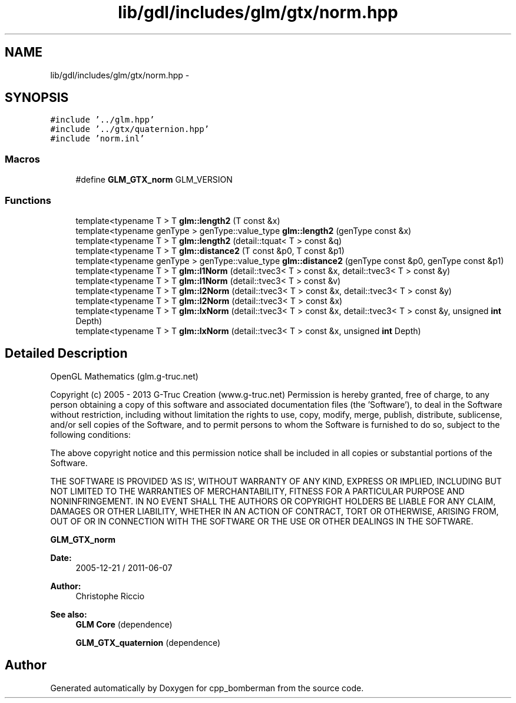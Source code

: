 .TH "lib/gdl/includes/glm/gtx/norm.hpp" 3 "Sun Jun 7 2015" "Version 0.42" "cpp_bomberman" \" -*- nroff -*-
.ad l
.nh
.SH NAME
lib/gdl/includes/glm/gtx/norm.hpp \- 
.SH SYNOPSIS
.br
.PP
\fC#include '\&.\&./glm\&.hpp'\fP
.br
\fC#include '\&.\&./gtx/quaternion\&.hpp'\fP
.br
\fC#include 'norm\&.inl'\fP
.br

.SS "Macros"

.in +1c
.ti -1c
.RI "#define \fBGLM_GTX_norm\fP   GLM_VERSION"
.br
.in -1c
.SS "Functions"

.in +1c
.ti -1c
.RI "template<typename T > T \fBglm::length2\fP (T const &x)"
.br
.ti -1c
.RI "template<typename genType > genType::value_type \fBglm::length2\fP (genType const &x)"
.br
.ti -1c
.RI "template<typename T > T \fBglm::length2\fP (detail::tquat< T > const &q)"
.br
.ti -1c
.RI "template<typename T > T \fBglm::distance2\fP (T const &p0, T const &p1)"
.br
.ti -1c
.RI "template<typename genType > genType::value_type \fBglm::distance2\fP (genType const &p0, genType const &p1)"
.br
.ti -1c
.RI "template<typename T > T \fBglm::l1Norm\fP (detail::tvec3< T > const &x, detail::tvec3< T > const &y)"
.br
.ti -1c
.RI "template<typename T > T \fBglm::l1Norm\fP (detail::tvec3< T > const &v)"
.br
.ti -1c
.RI "template<typename T > T \fBglm::l2Norm\fP (detail::tvec3< T > const &x, detail::tvec3< T > const &y)"
.br
.ti -1c
.RI "template<typename T > T \fBglm::l2Norm\fP (detail::tvec3< T > const &x)"
.br
.ti -1c
.RI "template<typename T > T \fBglm::lxNorm\fP (detail::tvec3< T > const &x, detail::tvec3< T > const &y, unsigned \fBint\fP Depth)"
.br
.ti -1c
.RI "template<typename T > T \fBglm::lxNorm\fP (detail::tvec3< T > const &x, unsigned \fBint\fP Depth)"
.br
.in -1c
.SH "Detailed Description"
.PP 
OpenGL Mathematics (glm\&.g-truc\&.net)
.PP
Copyright (c) 2005 - 2013 G-Truc Creation (www\&.g-truc\&.net) Permission is hereby granted, free of charge, to any person obtaining a copy of this software and associated documentation files (the 'Software'), to deal in the Software without restriction, including without limitation the rights to use, copy, modify, merge, publish, distribute, sublicense, and/or sell copies of the Software, and to permit persons to whom the Software is furnished to do so, subject to the following conditions:
.PP
The above copyright notice and this permission notice shall be included in all copies or substantial portions of the Software\&.
.PP
THE SOFTWARE IS PROVIDED 'AS IS', WITHOUT WARRANTY OF ANY KIND, EXPRESS OR IMPLIED, INCLUDING BUT NOT LIMITED TO THE WARRANTIES OF MERCHANTABILITY, FITNESS FOR A PARTICULAR PURPOSE AND NONINFRINGEMENT\&. IN NO EVENT SHALL THE AUTHORS OR COPYRIGHT HOLDERS BE LIABLE FOR ANY CLAIM, DAMAGES OR OTHER LIABILITY, WHETHER IN AN ACTION OF CONTRACT, TORT OR OTHERWISE, ARISING FROM, OUT OF OR IN CONNECTION WITH THE SOFTWARE OR THE USE OR OTHER DEALINGS IN THE SOFTWARE\&.
.PP
\fBGLM_GTX_norm\fP
.PP
\fBDate:\fP
.RS 4
2005-12-21 / 2011-06-07 
.RE
.PP
\fBAuthor:\fP
.RS 4
Christophe Riccio
.RE
.PP
\fBSee also:\fP
.RS 4
\fBGLM Core\fP (dependence) 
.PP
\fBGLM_GTX_quaternion\fP (dependence) 
.RE
.PP

.SH "Author"
.PP 
Generated automatically by Doxygen for cpp_bomberman from the source code\&.
